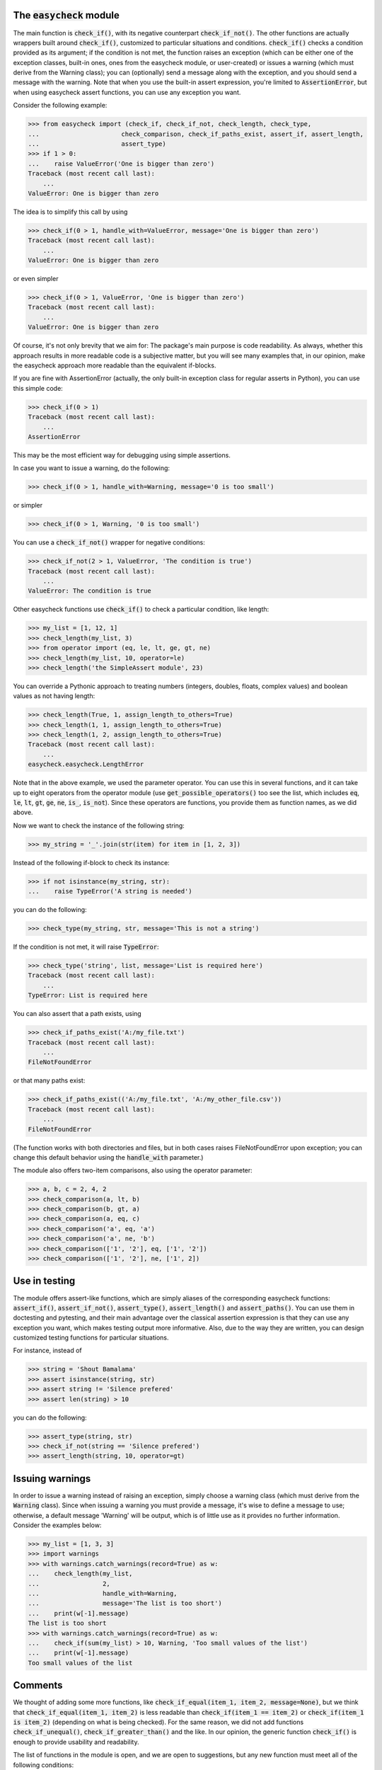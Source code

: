 The :code:`easycheck` module
--------------------------

The main function is :code:`check_if()`, with its negative counterpart :code:`check_if_not()`. The other functions are actually wrappers built around :code:`check_if()`, customized to particular situations and conditions. :code:`check_if()` checks a condition provided as its argument; if the condition is not met, the function raises an exception (which can be either one of the exception classes, built-in ones, ones from the easycheck module, or user-created) or issues a warning (which must derive from the Warning class); you can (optionally) send a message along with the exception, and you should send a message with the warning. Note that when you use the built-in assert expression, you're limited to :code:`AssertionError`, but when using easycheck assert functions, you can use any exception you want.

Consider the following example:

.. code-block:: python

    >>> from easycheck import (check_if, check_if_not, check_length, check_type,
    ...                      check_comparison, check_if_paths_exist, assert_if, assert_length,
    ...                      assert_type)
    >>> if 1 > 0:
    ...    raise ValueError('One is bigger than zero')
    Traceback (most recent call last):
        ...
    ValueError: One is bigger than zero

The idea is to simplify this call by using

.. code-block:: python

   >>> check_if(0 > 1, handle_with=ValueError, message='One is bigger than zero')
   Traceback (most recent call last):
       ...
   ValueError: One is bigger than zero

or even simpler

.. code-block:: python

    >>> check_if(0 > 1, ValueError, 'One is bigger than zero')
    Traceback (most recent call last):
        ...
    ValueError: One is bigger than zero

Of course, it's not only brevity that we aim for: The package's main purpose is code readability. As always, whether this approach results in more readable code is a subjective matter, but you will see many examples that, in our opinion, make the easycheck approach more readable than the equivalent if-blocks.

If you are fine with AssertionError (actually, the only built-in exception class for regular asserts in Python), you can use this simple code:

.. code-block:: python

    >>> check_if(0 > 1)
    Traceback (most recent call last):
        ...
    AssertionError

This may be the most efficient way for debugging using simple assertions.

In case you want to issue a warning, do the following:

.. code-block:: python

    >>> check_if(0 > 1, handle_with=Warning, message='0 is too small')

or simpler

.. code-block:: python

    >>> check_if(0 > 1, Warning, '0 is too small')

You can use a :code:`check_if_not()` wrapper for negative conditions:

.. code-block:: python

    >>> check_if_not(2 > 1, ValueError, 'The condition is true')
    Traceback (most recent call last):
        ...
    ValueError: The condition is true

Other easycheck functions use :code:`check_if()` to check a particular condition, like length:

.. code-block:: python

    >>> my_list = [1, 12, 1]
    >>> check_length(my_list, 3)
    >>> from operator import (eq, le, lt, ge, gt, ne) 
    >>> check_length(my_list, 10, operator=le)
    >>> check_length('the SimpleAssert module', 23)

You can override a Pythonic approach to treating numbers (integers, doubles, floats, complex values) and boolean values as not having length:

.. code-block:: python

    >>> check_length(True, 1, assign_length_to_others=True)
    >>> check_length(1, 1, assign_length_to_others=True)
    >>> check_length(1, 2, assign_length_to_others=True)
    Traceback (most recent call last):
        ...
    easycheck.easycheck.LengthError

Note that in the above example, we used the parameter operator. You can use this in several functions, and it can take up to eight operators from the operator module (use :code:`get_possible_operators()` too see the list, which includes :code:`eq`, :code:`le`, :code:`lt`, :code:`gt`, :code:`ge`, :code:`ne`, :code:`is_`, :code:`is_not`). Since these operators are functions, you provide them as function names, as we did above. 

Now we want to check the instance of the following string:

.. code-block:: python

    >>> my_string = '_'.join(str(item) for item in [1, 2, 3])

Instead of the following if-block to check its instance:

.. code-block:: python

    >>> if not isinstance(my_string, str):
    ...    raise TypeError('A string is needed')

you can do the following:

.. code-block:: python

    >>> check_type(my_string, str, message='This is not a string')

If the condition is not met, it will raise :code:`TypeError`:

.. code-block:: python

    >>> check_type('string', list, message='List is required here')
    Traceback (most recent call last):
        ...
    TypeError: List is required here

You can also assert that a path exists, using

.. code-block:: python

    >>> check_if_paths_exist('A:/my_file.txt')
    Traceback (most recent call last):
        ...
    FileNotFoundError

or that many paths exist:

.. code-block:: python

    >>> check_if_paths_exist(('A:/my_file.txt', 'A:/my_other_file.csv'))
    Traceback (most recent call last):
        ...
    FileNotFoundError

(The function works with both directories and files, but in both cases raises FileNotFoundError upon exception; you can change this default behavior using the :code:`handle_with` parameter.)

The module also offers two-item comparisons, also using the operator parameter:

.. code-block:: python

    >>> a, b, c = 2, 4, 2
    >>> check_comparison(a, lt, b)
    >>> check_comparison(b, gt, a)
    >>> check_comparison(a, eq, c)
    >>> check_comparison('a', eq, 'a')
    >>> check_comparison('a', ne, 'b')
    >>> check_comparison(['1', '2'], eq, ['1', '2'])
    >>> check_comparison(['1', '2'], ne, ['1', 2])

Use in testing
--------------

The module offers assert-like functions, which are simply aliases of the corresponding easycheck functions: :code:`assert_if()`, :code:`assert_if_not()`, :code:`assert_type()`, :code:`assert_length()` and :code:`assert_paths()`. You can use them in doctesting and pytesting, and their main advantage over the classical assertion expression is that they can use any exception you want, which makes testing output more informative. Also, due to the way they are written, you can design customized testing functions for particular situations.

For instance, instead of

.. code-block:: python

    >>> string = 'Shout Bamalama'
    >>> assert isinstance(string, str)
    >>> assert string != 'Silence prefered'
    >>> assert len(string) > 10

you can do the following:

.. code-block:: python

    >>> assert_type(string, str)
    >>> check_if_not(string == 'Silence prefered')
    >>> assert_length(string, 10, operator=gt)

Issuing warnings
----------------

In order to issue a warning instead of raising an exception, simply choose a warning class (which must derive from the :code:`Warning` class). Since when issuing a warning you must provide a message, it's wise to define a message to use; otherwise, a default message 'Warning' will be output, which is of little use as it provides no further information. Consider the examples below:

.. code-block:: python

    >>> my_list = [1, 3, 3]
    >>> import warnings
    >>> with warnings.catch_warnings(record=True) as w:
    ...    check_length(my_list,
    ...                 2,
    ...                 handle_with=Warning,
    ...                 message='The list is too short')
    ...    print(w[-1].message)
    The list is too short
    >>> with warnings.catch_warnings(record=True) as w:
    ...    check_if(sum(my_list) > 10, Warning, 'Too small values of the list')
    ...    print(w[-1].message)
    Too small values of the list

Comments
--------

We thought of adding some more functions, like :code:`check_if_equal(item_1, item_2, message=None)`, but we think that :code:`check_if_equal(item_1, item_2)` is less readable than :code:`check_if(item_1 == item_2)` or :code:`check_if(item_1 is item_2)` (depending on what is being checked). For the same reason, we did not add functions :code:`check_if_unequal()`, :code:`check_if_greater_than()` and the like. In our opinion, the generic function :code:`check_if()` is enough to provide usability and readability.

The list of functions in the module is open, and we are open to suggestions, but any new function must meet all of the following conditions:

* It must be readable, in terms of both its code and using it in code, and it must be more readable than any other function from the module (see the above comparison of :code:`check_if(item_1 == item_2)` and :code:`check_if_equal(item_1, item_2)`) being used to check the same condition.
* Its name must clearly convey what is being checked; for checks, the name should follow the :code:`check_` convention.
* It uses a new exception class only if this is justified.
* It returns nothing when the checked condition is passed, and otherwise either raises an exception (so it mimics how assertions work, but offers the possibility to raise other exception types than :code:`AssertionError`) or issues a warning (but functions with other functionalities are also possible, like :code:`catch_check()`).
* It covers all possible situations that the check can meet (at least all those that make logical sense).
* Atypical situations are handled in a reasonable way; for instance, if the function does something in an atypical way for Python (such as how the :code:`check_length()` function handles the length of numbers), it is hidden in non-default behavior.
* It has a well-written docstring that includes doctests.
* Its behavior is fully covered by tests (both doctests and pytests).

More examples
-------------

You will see more examples in the doctest files collected `here <https://github.com/nyggus/easycheck/blob/master/docs/>`_.